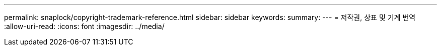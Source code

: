 ---
permalink: snaplock/copyright-trademark-reference.html 
sidebar: sidebar 
keywords:  
summary:  
---
= 저작권, 상표 및 기계 번역
:allow-uri-read: 
:icons: font
:imagesdir: ../media/


